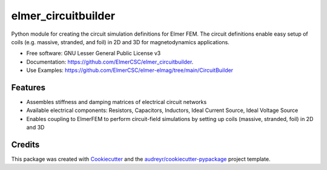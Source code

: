 ====================
elmer_circuitbuilder
====================


.. image:: https://img.shields.io/pypi/v/elmer_circuitbuilder.svg
        :target: https://pypi.python.org/pypi/elmer_circuitbuilder

.. image:: https://readthedocs.org/projects/elmer-circuitbuilder/badge/?version=latest
        :target: https://github.com/ElmerCSC/elmer_circuitbuilder
        :alt: Documentation Status


Python module for creating the circuit simulation definitions for Elmer FEM. The circuit definitions enable easy setup of coils (e.g. massive, stranded, and foil) in 2D and 3D for magnetodynamics applications.


* Free software: GNU Lesser General Public License v3
* Documentation: https://github.com/ElmerCSC/elmer_circuitbuilder.
* Use Examples: https://github.com/ElmerCSC/elmer-elmag/tree/main/CircuitBuilder


Features
--------
* Assembles stiffness and damping matrices of electrical circuit networks
* Available electrical components: Resistors, Capacitors, Inductors, Ideal Current Source, Ideal Voltage Source
* Enables coupling to ElmerFEM to perform circuit-field simulations by setting up coils (massive, stranded, foil) in 2D and 3D

Credits
-------

This package was created with Cookiecutter_ and the `audreyr/cookiecutter-pypackage`_ project template.

.. _Cookiecutter: https://github.com/audreyr/cookiecutter
.. _`audreyr/cookiecutter-pypackage`: https://github.com/audreyr/cookiecutter-pypackage
